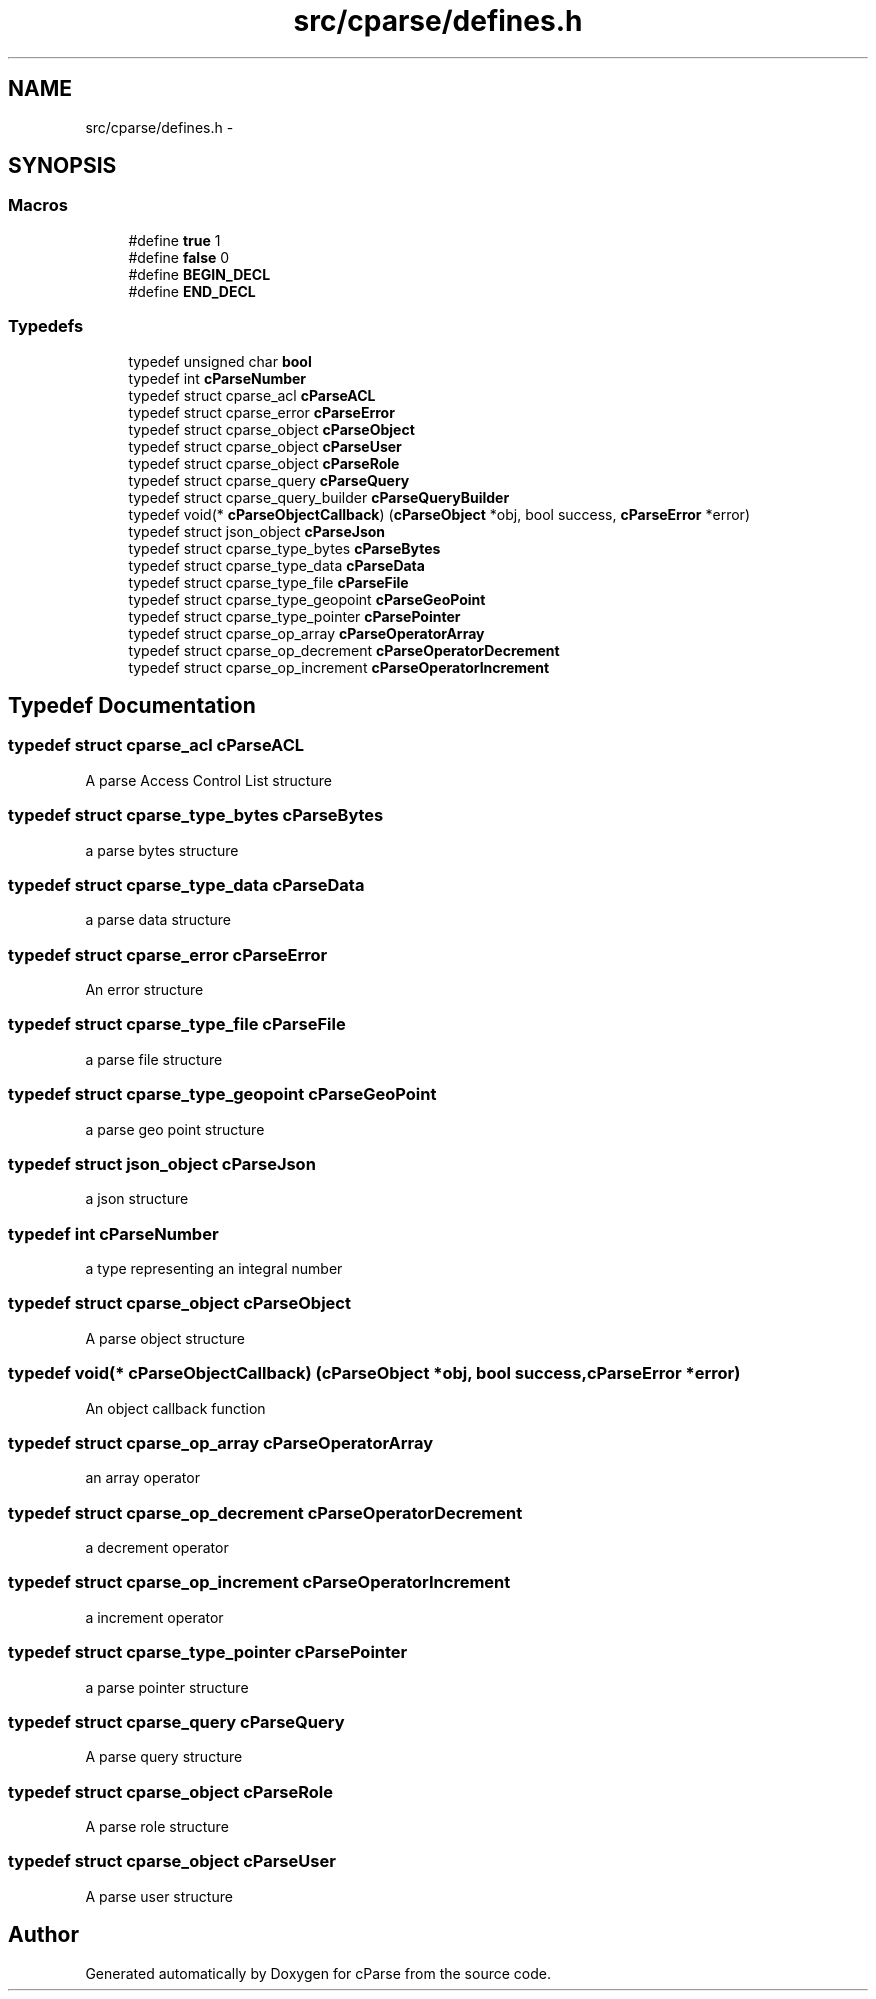 .TH "src/cparse/defines.h" 3 "Thu Jul 23 2015" "Version 0.1" "cParse" \" -*- nroff -*-
.ad l
.nh
.SH NAME
src/cparse/defines.h \- 
.SH SYNOPSIS
.br
.PP
.SS "Macros"

.in +1c
.ti -1c
.RI "#define \fBtrue\fP   1"
.br
.ti -1c
.RI "#define \fBfalse\fP   0"
.br
.ti -1c
.RI "#define \fBBEGIN_DECL\fP"
.br
.ti -1c
.RI "#define \fBEND_DECL\fP"
.br
.in -1c
.SS "Typedefs"

.in +1c
.ti -1c
.RI "typedef unsigned char \fBbool\fP"
.br
.ti -1c
.RI "typedef int \fBcParseNumber\fP"
.br
.ti -1c
.RI "typedef struct cparse_acl \fBcParseACL\fP"
.br
.ti -1c
.RI "typedef struct cparse_error \fBcParseError\fP"
.br
.ti -1c
.RI "typedef struct cparse_object \fBcParseObject\fP"
.br
.ti -1c
.RI "typedef struct cparse_object \fBcParseUser\fP"
.br
.ti -1c
.RI "typedef struct cparse_object \fBcParseRole\fP"
.br
.ti -1c
.RI "typedef struct cparse_query \fBcParseQuery\fP"
.br
.ti -1c
.RI "typedef struct cparse_query_builder \fBcParseQueryBuilder\fP"
.br
.ti -1c
.RI "typedef void(* \fBcParseObjectCallback\fP) (\fBcParseObject\fP *obj, bool success, \fBcParseError\fP *error)"
.br
.ti -1c
.RI "typedef struct json_object \fBcParseJson\fP"
.br
.ti -1c
.RI "typedef struct cparse_type_bytes \fBcParseBytes\fP"
.br
.ti -1c
.RI "typedef struct cparse_type_data \fBcParseData\fP"
.br
.ti -1c
.RI "typedef struct cparse_type_file \fBcParseFile\fP"
.br
.ti -1c
.RI "typedef struct cparse_type_geopoint \fBcParseGeoPoint\fP"
.br
.ti -1c
.RI "typedef struct cparse_type_pointer \fBcParsePointer\fP"
.br
.ti -1c
.RI "typedef struct cparse_op_array \fBcParseOperatorArray\fP"
.br
.ti -1c
.RI "typedef struct cparse_op_decrement \fBcParseOperatorDecrement\fP"
.br
.ti -1c
.RI "typedef struct cparse_op_increment \fBcParseOperatorIncrement\fP"
.br
.in -1c
.SH "Typedef Documentation"
.PP 
.SS "typedef struct cparse_acl \fBcParseACL\fP"
A parse Access Control List structure 
.SS "typedef struct cparse_type_bytes \fBcParseBytes\fP"
a parse bytes structure 
.SS "typedef struct cparse_type_data \fBcParseData\fP"
a parse data structure 
.SS "typedef struct cparse_error \fBcParseError\fP"
An error structure 
.SS "typedef struct cparse_type_file \fBcParseFile\fP"
a parse file structure 
.SS "typedef struct cparse_type_geopoint \fBcParseGeoPoint\fP"
a parse geo point structure 
.SS "typedef struct json_object \fBcParseJson\fP"
a json structure 
.SS "typedef int \fBcParseNumber\fP"
a type representing an integral number 
.SS "typedef struct cparse_object \fBcParseObject\fP"
A parse object structure 
.SS "typedef void(* cParseObjectCallback) (\fBcParseObject\fP *obj, bool success, \fBcParseError\fP *error)"
An object callback function 
.SS "typedef struct cparse_op_array \fBcParseOperatorArray\fP"
an array operator 
.SS "typedef struct cparse_op_decrement \fBcParseOperatorDecrement\fP"
a decrement operator 
.SS "typedef struct cparse_op_increment \fBcParseOperatorIncrement\fP"
a increment operator 
.SS "typedef struct cparse_type_pointer \fBcParsePointer\fP"
a parse pointer structure 
.SS "typedef struct cparse_query \fBcParseQuery\fP"
A parse query structure 
.SS "typedef struct cparse_object \fBcParseRole\fP"
A parse role structure 
.SS "typedef struct cparse_object \fBcParseUser\fP"
A parse user structure 
.SH "Author"
.PP 
Generated automatically by Doxygen for cParse from the source code\&.
